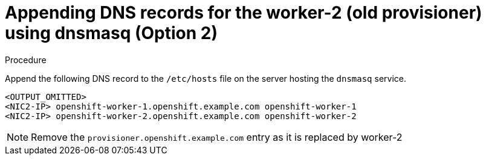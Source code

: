 // Module included in the following assemblies:
//
// * list of assemblies where this module is included
// ipi-install-installation-workflow.adoc
// Upstream module

[id="appending-dns-records-for-the worker-2-(old provisioner)-using-dnsmasq-option2_{context}"]

= Appending DNS records for the worker-2 (old provisioner) using dnsmasq (Option 2)

.Procedure

Append the following DNS record to the `/etc/hosts` file on the server hosting the `dnsmasq` service.

----
<OUTPUT_OMITTED>
<NIC2-IP> openshift-worker-1.openshift.example.com openshift-worker-1
<NIC2-IP> openshift-worker-2.openshift.example.com openshift-worker-2
----

[NOTE]
====
Remove the `provisioner.openshift.example.com` entry as it is replaced by worker-2
====
